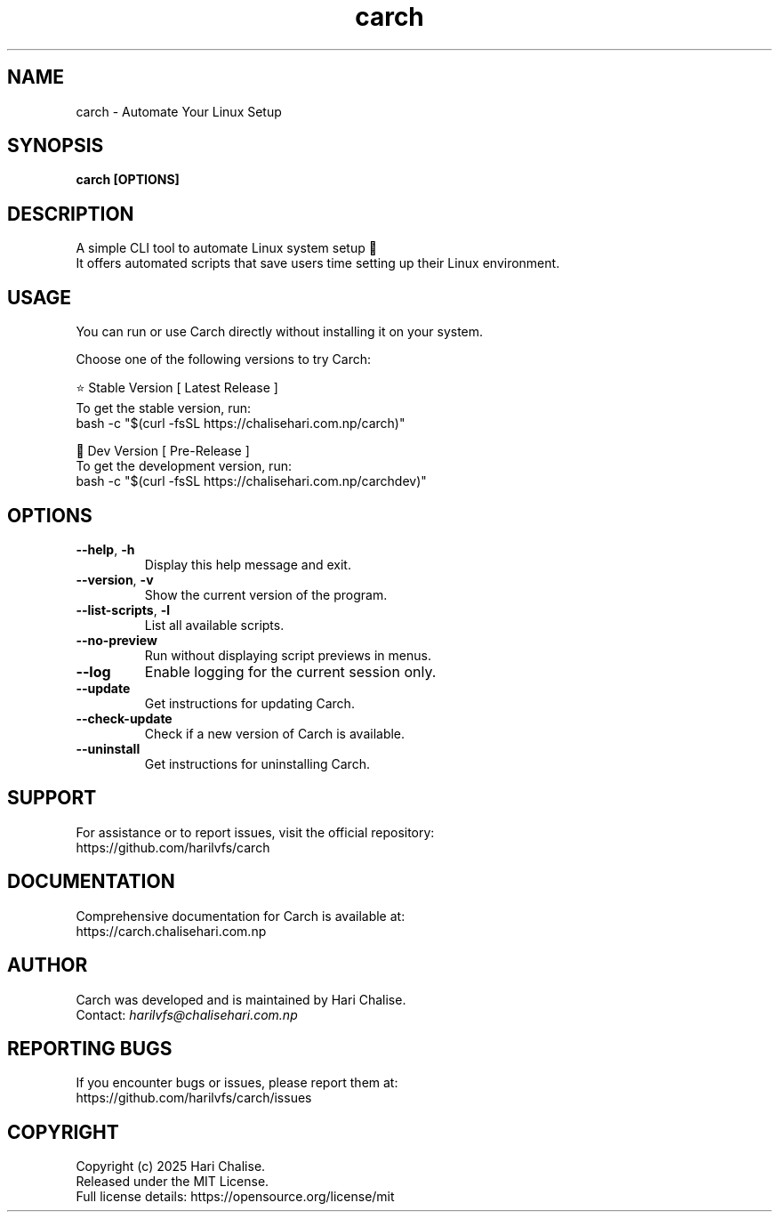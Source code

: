 .\" Manpage for Carch
.TH "carch" "1" "June 2025" "Carch 5.1.2" "Carch Manual"

.SH NAME
carch \- Automate Your Linux Setup

.SH SYNOPSIS
\fBcarch [OPTIONS]\fR

.SH DESCRIPTION
A simple CLI tool to automate Linux system setup 🧩
.br
It offers automated scripts that save users time setting up their Linux environment.

.SH USAGE
You can run or use Carch directly without installing it on your system.

Choose one of the following versions to try Carch:

.PP
⭐ Stable Version [ Latest Release ]
.br
To get the stable version, run:
.nf
bash -c "$(curl -fsSL https://chalisehari.com.np/carch)"
.fi

.PP
🧪 Dev Version [ Pre-Release ]
.br
To get the development version, run:
.nf
bash -c "$(curl -fsSL https://chalisehari.com.np/carchdev)"
.fi

.SH OPTIONS
.TP
\fB\-\-help\fR, \fB\-h\fR
Display this help message and exit.

.TP
\fB\-\-version\fR, \fB\-v\fR
Show the current version of the program.

.TP
\fB\-\-list\-scripts\fR, \fB\-l\fR
List all available scripts.

.TP
\fB\-\-no\-preview\fR
Run without displaying script previews in menus.

.TP
\fB\-\-log\fR
Enable logging for the current session only.

.TP
\fB\-\-update\fR
Get instructions for updating Carch.

.TP
\fB\-\-check\-update\fR
Check if a new version of Carch is available.

.TP
\fB\-\-uninstall\fR
Get instructions for uninstalling Carch.

.SH SUPPORT
For assistance or to report issues, visit the official repository:
.br
https://github.com/harilvfs/carch

.SH DOCUMENTATION
Comprehensive documentation for Carch is available at:
.br
https://carch.chalisehari.com.np

.SH AUTHOR
Carch was developed and is maintained by Hari Chalise.
.br
Contact: \fIharilvfs@chalisehari.com.np\fR

.SH REPORTING BUGS
If you encounter bugs or issues, please report them at:
.br
https://github.com/harilvfs/carch/issues

.SH COPYRIGHT
Copyright (c) 2025 Hari Chalise.
.br
Released under the MIT License.
.br
Full license details: https://opensource.org/license/mit
